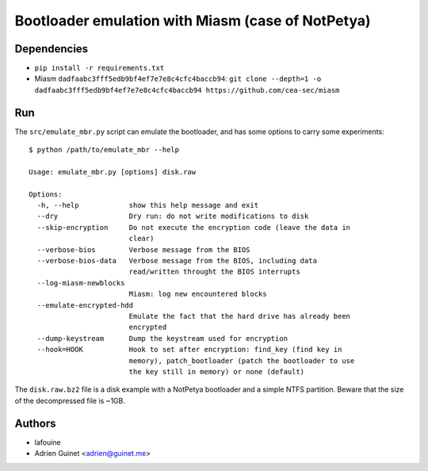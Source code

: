 Bootloader emulation with Miasm (case of NotPetya)
==================================================

Dependencies
------------

* ``pip install -r requirements.txt``
* Miasm ``dadfaabc3fff5edb9bf4ef7e7e8c4cfc4baccb94``: ``git clone --depth=1 -o dadfaabc3fff5edb9bf4ef7e7e8c4cfc4baccb94 https://github.com/cea-sec/miasm``

Run
---

The ``src/emulate_mbr.py`` script can emulate the bootloader, and has some
options to carry some experiments::

  $ python /path/to/emulate_mbr --help

  Usage: emulate_mbr.py [options] disk.raw

  Options:
    -h, --help            show this help message and exit
    --dry                 Dry run: do not write modifications to disk
    --skip-encryption     Do not execute the encryption code (leave the data in
                          clear)
    --verbose-bios        Verbose message from the BIOS
    --verbose-bios-data   Verbose message from the BIOS, including data
                          read/written throught the BIOS interrupts
    --log-miasm-newblocks
                          Miasm: log new encountered blocks
    --emulate-encrypted-hdd
                          Emulate the fact that the hard drive has already been
                          encrypted
    --dump-keystream      Dump the keystream used for encryption
    --hook=HOOK           Hook to set after encryption: find_key (find key in
                          memory), patch_bootloader (patch the bootloader to use
                          the key still in memory) or none (default)


The ``disk.raw.bz2`` file is a disk example with a NotPetya bootloader and a
simple NTFS partition. Beware that the size of the decompressed file is ~1GB.

Authors
-------

* lafouine
* Adrien Guinet <adrien@guinet.me>
